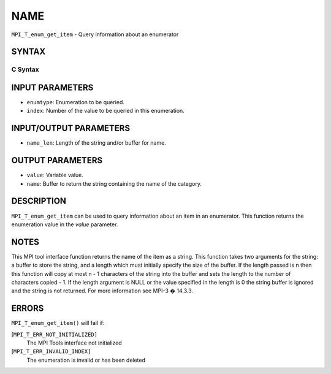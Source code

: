 NAME
~~~~

``MPI_T_enum_get_item`` - Query information about an enumerator

SYNTAX
======

C Syntax
--------

.. code-block:: c
   :linenos:

   #include <mpi.h>
   int MPI_T_enum_get_item(MPI_T_enum enumtype, int index, int *value, char *name,
                           int *name_len)

INPUT PARAMETERS
================

* ``enumtype``: Enumeration to be queried. 

* ``index``: Number of the value to be queried in this enumeration. 

INPUT/OUTPUT PARAMETERS
=======================

* ``name_len``: Length of the string and/or buffer for name. 

OUTPUT PARAMETERS
=================

* ``value``: Variable value. 

* ``name``: Buffer to return the string containing the name of the category. 

DESCRIPTION
===========

``MPI_T_enum_get_item`` can be used to query information about an item in an
enumerator. This function returns the enumeration value in the *value*
parameter.

NOTES
=====

This MPI tool interface function returns the name of the item as a
string. This function takes two arguments for the string: a buffer to
store the string, and a length which must initially specify the size of
the buffer. If the length passed is n then this function will copy at
most n - 1 characters of the string into the buffer and sets the length
to the number of characters copied - 1. If the length argument is NULL
or the value specified in the length is 0 the string buffer is ignored
and the string is not returned. For more information see MPI-3 � 14.3.3.

ERRORS
======

``MPI_T_enum_get_item()`` will fail if:

[``MPI_T_ERR_NOT_INITIALIZED]``
   The MPI Tools interface not initialized

[``MPI_T_ERR_INVALID_INDEX]``
   The enumeration is invalid or has been deleted
